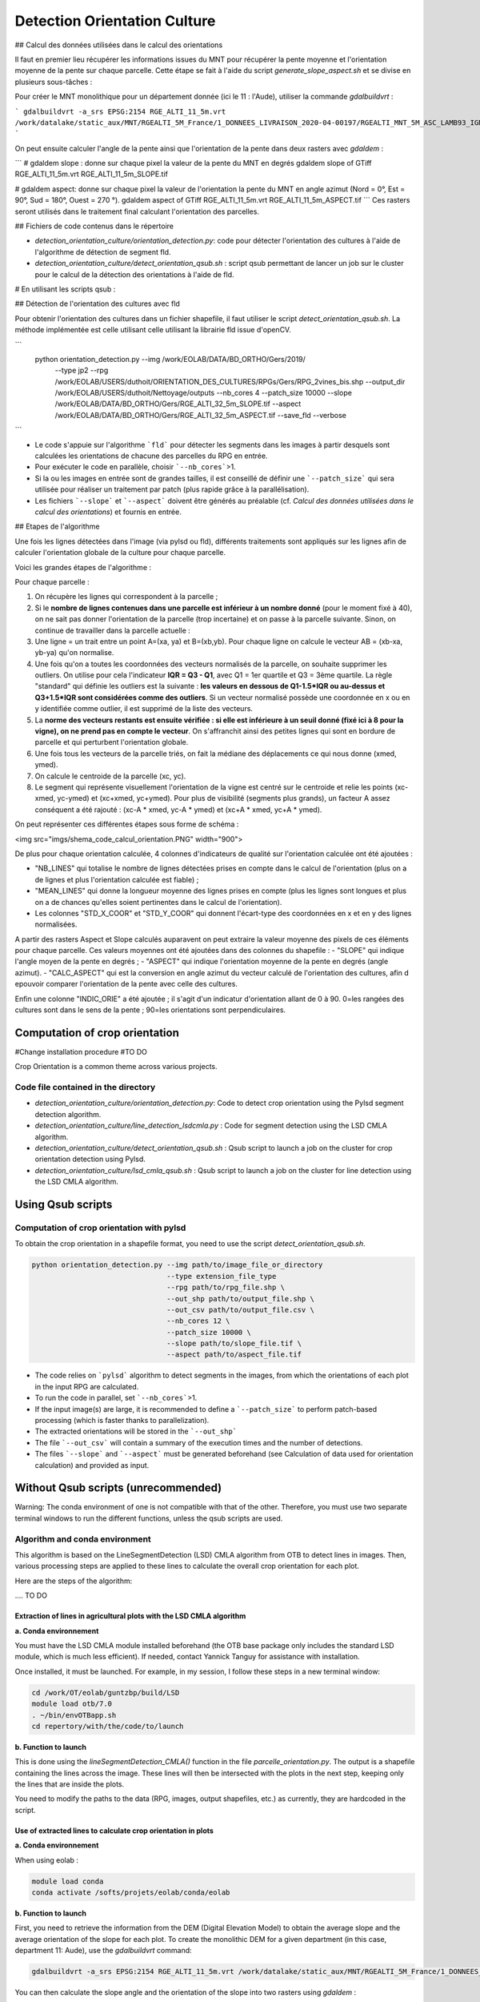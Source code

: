 .. _detect_cult:

=============================
Detection Orientation Culture
=============================


## Calcul des données utilisées dans le calcul des orientations

Il faut en premier lieu récupérer les informations issues du MNT pour récupérer la pente moyenne et l'orientation moyenne de la pente sur chaque parcelle.
Cette étape se fait à l'aide du script `generate_slope_aspect.sh` et se divise en plusieurs sous-tâches :

Pour créer le MNT monolithique pour un département donnée (ici le 11 : l'Aude), utiliser la commande `gdalbuildvrt` :

```
gdalbuildvrt -a_srs EPSG:2154 RGE_ALTI_11_5m.vrt /work/datalake/static_aux/MNT/RGEALTI_5M_France/1_DONNEES_LIVRAISON_2020-04-00197/RGEALTI_MNT_5M_ASC_LAMB93_IGN69_D011/*.asc
```

On peut ensuite calculer l'angle de la pente ainsi que l'orientation de la pente dans deux rasters avec `gdaldem` :

```
# gdaldem slope : donne sur chaque pixel la valeur de la pente du MNT en degrés
gdaldem slope of GTiff RGE_ALTI_11_5m.vrt  RGE_ALTI_11_5m_SLOPE.tif

# gdaldem aspect: donne sur chaque pixel la valeur de l'orientation la pente du MNT en angle azimut (Nord = 0°, Est = 90°, Sud = 180°, Ouest = 270 °).
gdaldem aspect of GTiff RGE_ALTI_11_5m.vrt  RGE_ALTI_11_5m_ASPECT.tif
```
Ces rasters seront utilisés dans le traitement final calculant l'orientation des parcelles.



## Fichiers de code contenus dans le répertoire

- `detection_orientation_culture/orientation_detection.py`: code pour détecter l'orientation des cultures à l'aide de l'algorithme de détection de segment fld.
- `detection_orientation_culture/detect_orientation_qsub.sh` : script qsub permettant de lancer un job sur le cluster pour le calcul de la détection des orientations à l'aide de fld.



# En utilisant les scripts qsub :

## Détection de l'orientation des cultures avec fld

Pour obtenir l'orientation des cultures dans un fichier shapefile, il faut utiliser le script `detect_orientation_qsub.sh`.
La méthode implémentée est celle utilisant celle utilisant la librairie fld issue d'openCV.


```
 python orientation_detection.py --img /work/EOLAB/DATA/BD_ORTHO/Gers/2019/ \
                                 --type jp2 \
                                 --rpg /work/EOLAB/USERS/duthoit/ORIENTATION_DES_CULTURES/RPGs/Gers/RPG_2vines_bis.shp \
                                 --output_dir /work/EOLAB/USERS/duthoit/Nettoyage/outputs \
                                 --nb_cores 4 \
                                 --patch_size 10000 \
                                 --slope /work/EOLAB/DATA/BD_ORTHO/Gers/RGE_ALTI_32_5m_SLOPE.tif \
                                 --aspect /work/EOLAB/DATA/BD_ORTHO/Gers/RGE_ALTI_32_5m_ASPECT.tif \
                                 --save_fld \
                                 --verbose
```

- Le code s'appuie sur l'algorithme ```fld``` pour détecter les segments dans les images à partir desquels sont calculées les orientations de chacune des parcelles du RPG en entrée.

- Pour exécuter le code en parallèle, choisir ```--nb_cores```>1.

- Si la ou les images en entrée sont de grandes tailles, il est conseillé de définir une ```--patch_size``` qui sera utilisée pour réaliser un traitement par patch (plus rapide grâce à la parallélisation).

- Les fichiers ```--slope``` et ```--aspect``` doivent être générés au préalable (cf. *Calcul des données utilisées dans le calcul des orientations*) et fournis en entrée.


## Etapes de l'algorithme

Une fois les lignes détectées dans l'image (via pylsd ou fld), différents traitements sont appliqués sur les lignes afin de calculer l'orientation globale de la culture pour chaque parcelle.

Voici les grandes étapes de l'algorithme :


Pour chaque parcelle :

1. On récupère les lignes qui correspondent à la parcelle ;
2. Si le **nombre de lignes contenues dans une parcelle est inférieur à un nombre donné** (pour le moment fixé à 40), on ne sait pas donner l'orientation de la parcelle (trop incertaine) et on passe à la parcelle suivante. Sinon, on continue de travailler dans la parcelle actuelle :
3. Une ligne = un trait entre un point A=(xa, ya) et B=(xb,yb). Pour chaque ligne on calcule le vecteur AB = (xb-xa, yb-ya) qu'on normalise.
4. Une fois qu'on a toutes les coordonnées des vecteurs normalisés de la parcelle, on souhaite supprimer les outliers. On utilise pour cela l'indicateur **IQR = Q3 - Q1**, avec Q1 = 1er quartile et Q3 = 3ème quartile. La règle "standard" qui définie les outliers est la suivante : **les valeurs en dessous de Q1-1.5\*IQR ou au-dessus et Q3+1.5\*IQR sont considérées comme des outliers**. Si un vecteur normalisé possède une coordonnée en x ou en y identifiée comme outlier, il est supprimé de la liste des vecteurs.
5. La **norme des vecteurs restants est ensuite vérifiée : si elle est inférieure à un seuil donné (fixé ici à 8 pour la vigne), on ne prend pas en compte le vecteur**. On s'affranchit ainsi des petites lignes qui sont en bordure de parcelle et qui perturbent l'orientation globale.
6. Une fois tous les vecteurs de la parcelle triés, on fait la médiane des déplacements ce qui nous donne (xmed, ymed).
7. On calcule le centroide de la parcelle (xc, yc).
8. Le segment qui représente visuellement l'orientation de la vigne est centré sur le centroide et relie les points (xc-xmed, yc-ymed) et (xc+xmed, yc+ymed). Pour plus de visibilité (segments plus grands), un facteur A assez conséquent a été rajouté : (xc-A * xmed, yc-A * ymed) et (xc+A * xmed, yc+A * ymed).

On peut représenter ces différentes étapes sous forme de schéma :

<img src="imgs/shema_code_calcul_orientation.PNG"  width="900">


De plus pour chaque orientation calculée, 4 colonnes d'indicateurs de qualité sur l'orientation calculée ont été ajoutées :

- "NB_LINES" qui totalise le nombre de lignes détectées prises en compte dans le calcul de l'orientation (plus on a de lignes et plus l'orientation calculée est fiable) ;
- "MEAN_LINES" qui donne la longueur moyenne des lignes prises en compte (plus les lignes sont longues et plus on a de chances qu'elles soient pertinentes dans le calcul de l'orientation).
- Les colonnes "STD_X_COOR" et "STD_Y_COOR" qui donnent l'écart-type des coordonnées en x et en y des lignes normalisées.

A partir des rasters Aspect et Slope calculés auparavent on peut extraire la valeur moyenne des pixels de ces éléments pour chaque parcelle. Ces valeurs moyennes ont été ajoutées dans des colonnes du shapefile :
- "SLOPE" qui indique l'angle moyen de la pente en degrés ;
- "ASPECT" qui indique l'orientation moyenne de la pente en degrés (angle azimut).
- "CALC_ASPECT" qui est la conversion en angle azimut du vecteur calculé de l'orientation des cultures, afin d epouvoir comparer l'orientation de la pente avec celle des cultures.

Enfin une colonne "INDIC_ORIE" a été ajoutée ; il s'agit d'un indicatur d'orientation allant de 0 à 90. 0=les rangées des cultures sont dans le sens de la pente ; 90=les orientations sont perpendiculaires.

Computation of crop orientation
===============================

#Change installation procedure
#TO DO

Crop Orientation is a common theme across various projects.

------------------------------------
Code file contained in the directory
------------------------------------

- `detection_orientation_culture/orientation_detection.py`: Code to detect crop orientation using the Pylsd segment detection algorithm.
- `detection_orientation_culture/line_detection_lsdcmla.py` : Code for segment detection using the LSD CMLA algorithm.
- `detection_orientation_culture/detect_orientation_qsub.sh` : Qsub script to launch a job on the cluster for crop orientation detection using Pylsd.
- `detection_orientation_culture/lsd_cmla_qsub.sh` : Qsub script to launch a job on the cluster for line detection using the LSD CMLA algorithm.

Using Qsub scripts
==================

------------------------------------------
Computation of crop orientation with pylsd
------------------------------------------

To obtain the crop orientation in a shapefile format, you need to use the script `detect_orientation_qsub.sh`.

.. code-block:: console

    python orientation_detection.py --img path/to/image_file_or_directory
                                    --type extension_file_type
                                    --rpg path/to/rpg_file.shp \
                                    --out_shp path/to/output_file.shp \
                                    --out_csv path/to/output_file.csv \
                                    --nb_cores 12 \
                                    --patch_size 10000 \
                                    --slope path/to/slope_file.tif \
                                    --aspect path/to/aspect_file.tif


- The code relies on ```pylsd``` algorithm to detect segments in the images, from which the orientations of each plot in the input RPG are calculated.

- To run the code in parallel, set ```--nb_cores```>1.

- If the input image(s) are large, it is recommended to define a ```--patch_size``` to perform patch-based processing (which is faster thanks to parallelization).

- The extracted orientations will be stored in the ```--out_shp```

- The file ```--out_csv``` will contain a summary of the execution times and the number of detections.

- The files ```--slope``` and ```--aspect``` must be generated beforehand (see Calculation of data used for orientation calculation) and provided as input.



Without Qsub scripts (unrecommended)
====================================

Warning: The conda environment of one is not compatible with that of the other. Therefore, you must use two separate terminal windows to run the different functions, unless the qsub scripts are used.

-------------------------------
Algorithm and conda environment
-------------------------------

This algorithm is based on the LineSegmentDetection (LSD) CMLA algorithm from OTB to detect lines in images. Then, various processing steps are applied to these lines to calculate the overall crop orientation for each plot.

Here are the steps of the algorithm:

.... TO DO

Extraction of lines in agricultural plots with the LSD CMLA algorithm
---------------------------------------------------------------------

**a. Conda environnement**

You must have the LSD CMLA module installed beforehand (the OTB base package only includes the standard LSD module, which is much less efficient). If needed, contact Yannick Tanguy for assistance with installation.

Once installed, it must be launched. For example, in my session, I follow these steps in a new terminal window:

.. code-block:: console

    cd /work/OT/eolab/guntzbp/build/LSD
    module load otb/7.0
    . ~/bin/envOTBapp.sh
    cd repertory/with/the/code/to/launch


**b. Function to launch**

This is done using the `lineSegmentDetection_CMLA()` function in the file `parcelle_orientation.py`.
The output is a shapefile containing the lines across the image. These lines will then be intersected with the plots in the next step, keeping only the lines that are inside the plots.

You need to modify the paths to the data (RPG, images, output shapefiles, etc.) as currently, they are hardcoded in the script.

Use of extracted lines to calculate crop orientation in plots
---------------------------------------------------------------------

**a. Conda environnement**

When using eolab :

.. code-block:: console

    module load conda
    conda activate /softs/projets/eolab/conda/eolab

**b. Function to launch**

First, you need to retrieve the information from the DEM (Digital Elevation Model) to obtain the average slope and the average orientation of the slope for each plot.
To create the monolithic DEM for a given department (in this case, department 11: Aude), use the `gdalbuildvrt` command:

.. code-block:: console

    gdalbuildvrt -a_srs EPSG:2154 RGE_ALTI_11_5m.vrt /work/datalake/static_aux/MNT/RGEALTI_5M_France/1_DONNEES_LIVRAISON_2020-04-00197/RGEALTI_MNT_5M_ASC_LAMB93_IGN69_D011/*.asc


You can then calculate the slope angle and the orientation of the slope into two rasters using `gdaldem` :

.. code-block:: console

    # gdaldem slope : gives the DTM slope value in degrees for each pixel
    gdaldem slope of GTiff RGE_ALTI_11_5m.vrt  RGE_ALTI_11_5m_SLOPE.tif

    # gdaldem aspect: gives the orientation value of the DTM slope in azimuth angle for each pixel (North = 0°, East = 90°, South = 180°, West = 270°).
    gdaldem aspect of GTiff RGE_ALTI_11_5m.vrt  RGE_ALTI_11_5m_ASPECT.tif

These rasters will be used in the final processing to calculate parcel orientation.

The final step before running the function that calculates the orientation of the plots is to compute the intersection between the lines detected by the LSD CMLA algorithm and the RPG. This step is essential. To do this, use the `intersection_RPG_lines()` of the file `parcelle_processing.py` ; the output of this function can be used as input for the final function `intersection_RPG_lines_polygone_per_polygon()`
 for the detected LSD CMLA lines parameter.

The last step involves using the `intersection_RPG_lines_polygone_per_polygon()` of the file `parcelle_processing.py` to calculate the crop orientation and the various indicators.
You need to modify the paths to the data (RPG, images, output shapefiles, etc.) as currently, they are hardcoded in the script.

This function combines the different steps to calculate the orientation for each crop plot:

For each plot:

1. Retrieve the lines that correspond to the plot;
2. If the **number of lines within a plot is below a given threshold** (currently set to 40), the orientation of the plot cannot be determined (too uncertain), and the next plot is processed. Otherwise, continue working with the current plot:
3. A line = a segment between a point A = (xa, ya) and B = (xb, yb). For each line, calculate the vector AB = (xb - xa, yb - ya) and normalize it.
4. Once all the coordinates of the normalized vectors for the plot are obtained, outliers need to be removed. The **IQR indicator = Q3 - Q1** is used, where Q1 is the first quartile and Q3 is the third quartile. The standard rule for identifying outliers is as follows: **values below Q1 - 1.5 * IQR or above Q3 + 1.5 * IQR are considered outliers**. If a normalized vector has an x or y coordinate identified as an outlier, it is removed from the list of vectors.
5. The **magnitude of the remaining vectors is then checked**: if it is below a given threshold (set here to 8 for vineyards), the vector is discarded. This helps eliminate small lines along the edges of the plot that could distort the overall orientation.
6. Once all the vectors for the plot are sorted, the median displacement is calculated, which gives us (xmed, ymed).
7. The centroid of the plot is computed (xc, yc).
8. The segment representing the visual orientation of the vineyard is centered on the centroid and connects the points (xc - xmed, yc - ymed) and (xc + xmed, yc + ymed). For better visibility (longer segments), a significant factor A is added: (xc - A * xmed, yc - A * ymed) and (xc + A * xmed, yc + A * ymed).

These steps can be represented in the form of a diagram:

<img src="imgs/shema_code_calcul_orientation.PNG"  width="900">

Additionally, for each calculated orientation, 4 quality indicator columns have been added for the computed orientation:

- "NB_LINES" which totals the number of detected lines considered in the orientation calculation (the more lines we have, the more reliable the calculated orientation is);
- "MEAN_LINES" which provides the average length of the lines considered (the longer the lines, the more likely they are relevant in the orientation calculation).
- The "STD_X_COOR" and "STD_Y_COOR" columns which give the standard deviation of the x and y coordinates of the normalized lines.

From the previously calculated Aspect and Slope rasters, we can extract the average pixel values of these elements for each plot. These average values have been added as columns in the shapefile:
- "SLOPE" which indicates the average slope angle in degrees;
- "ASPECT" which indicates the average orientation of the slope in degrees (azimuth angle).
- "CALC_ASPECT" which is the azimuth angle conversion of the calculated crop orientation vector, to compare the slope orientation with that of the crops.

Finally, a column "INDIC_ORIE" has been added; it is an orientation indicator ranging from 0 to 90. 0 = the crop rows follow the slope direction; 90 = the orientations are perpendicular.


---------------------------------------------------
Computation of data used in orientation computation
---------------------------------------------------

First, you need to retrieve the information from the DEM (Digital Elevation Model) to obtain the average slope and the average orientation of the slope for each plot.
To create the monolithic DEM for a given department (in this case, department 11: Aude), use the `gdalbuildvrt` command:

.. code-block:: console

    gdalbuildvrt -a_srs EPSG:2154 RGE_ALTI_11_5m.vrt /work/datalake/static_aux/MNT/RGEALTI_5M_France/1_DONNEES_LIVRAISON_2020-04-00197/RGEALTI_MNT_5M_ASC_LAMB93_IGN69_D011/*.asc

Then, you can calculate the slope angle and the slope orientation into two rasters using `gdaldem` :

.. code-block:: console

    # gdaldem slope : gives the slope value of the DEM in degrees for each pixel
    gdaldem slope of GTiff RGE_ALTI_11_5m.vrt  RGE_ALTI_11_5m_SLOPE.tif

    # gdaldem aspect: gives the slope orientation of the DEM in azimuth angle for each pixel (North = 0°, East = 90°, South = 180°, West = 270°).
    gdaldem aspect of GTiff RGE_ALTI_11_5m.vrt  RGE_ALTI_11_5m_ASPECT.tif

These rasters will be used in the final processing step to calculate the orientation of the plots.

